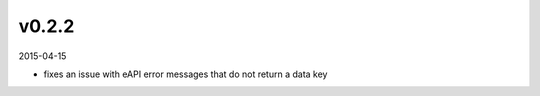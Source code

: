 ######
v0.2.2
######

2015-04-15

- fixes an issue with eAPI error messages that do not return a data key
